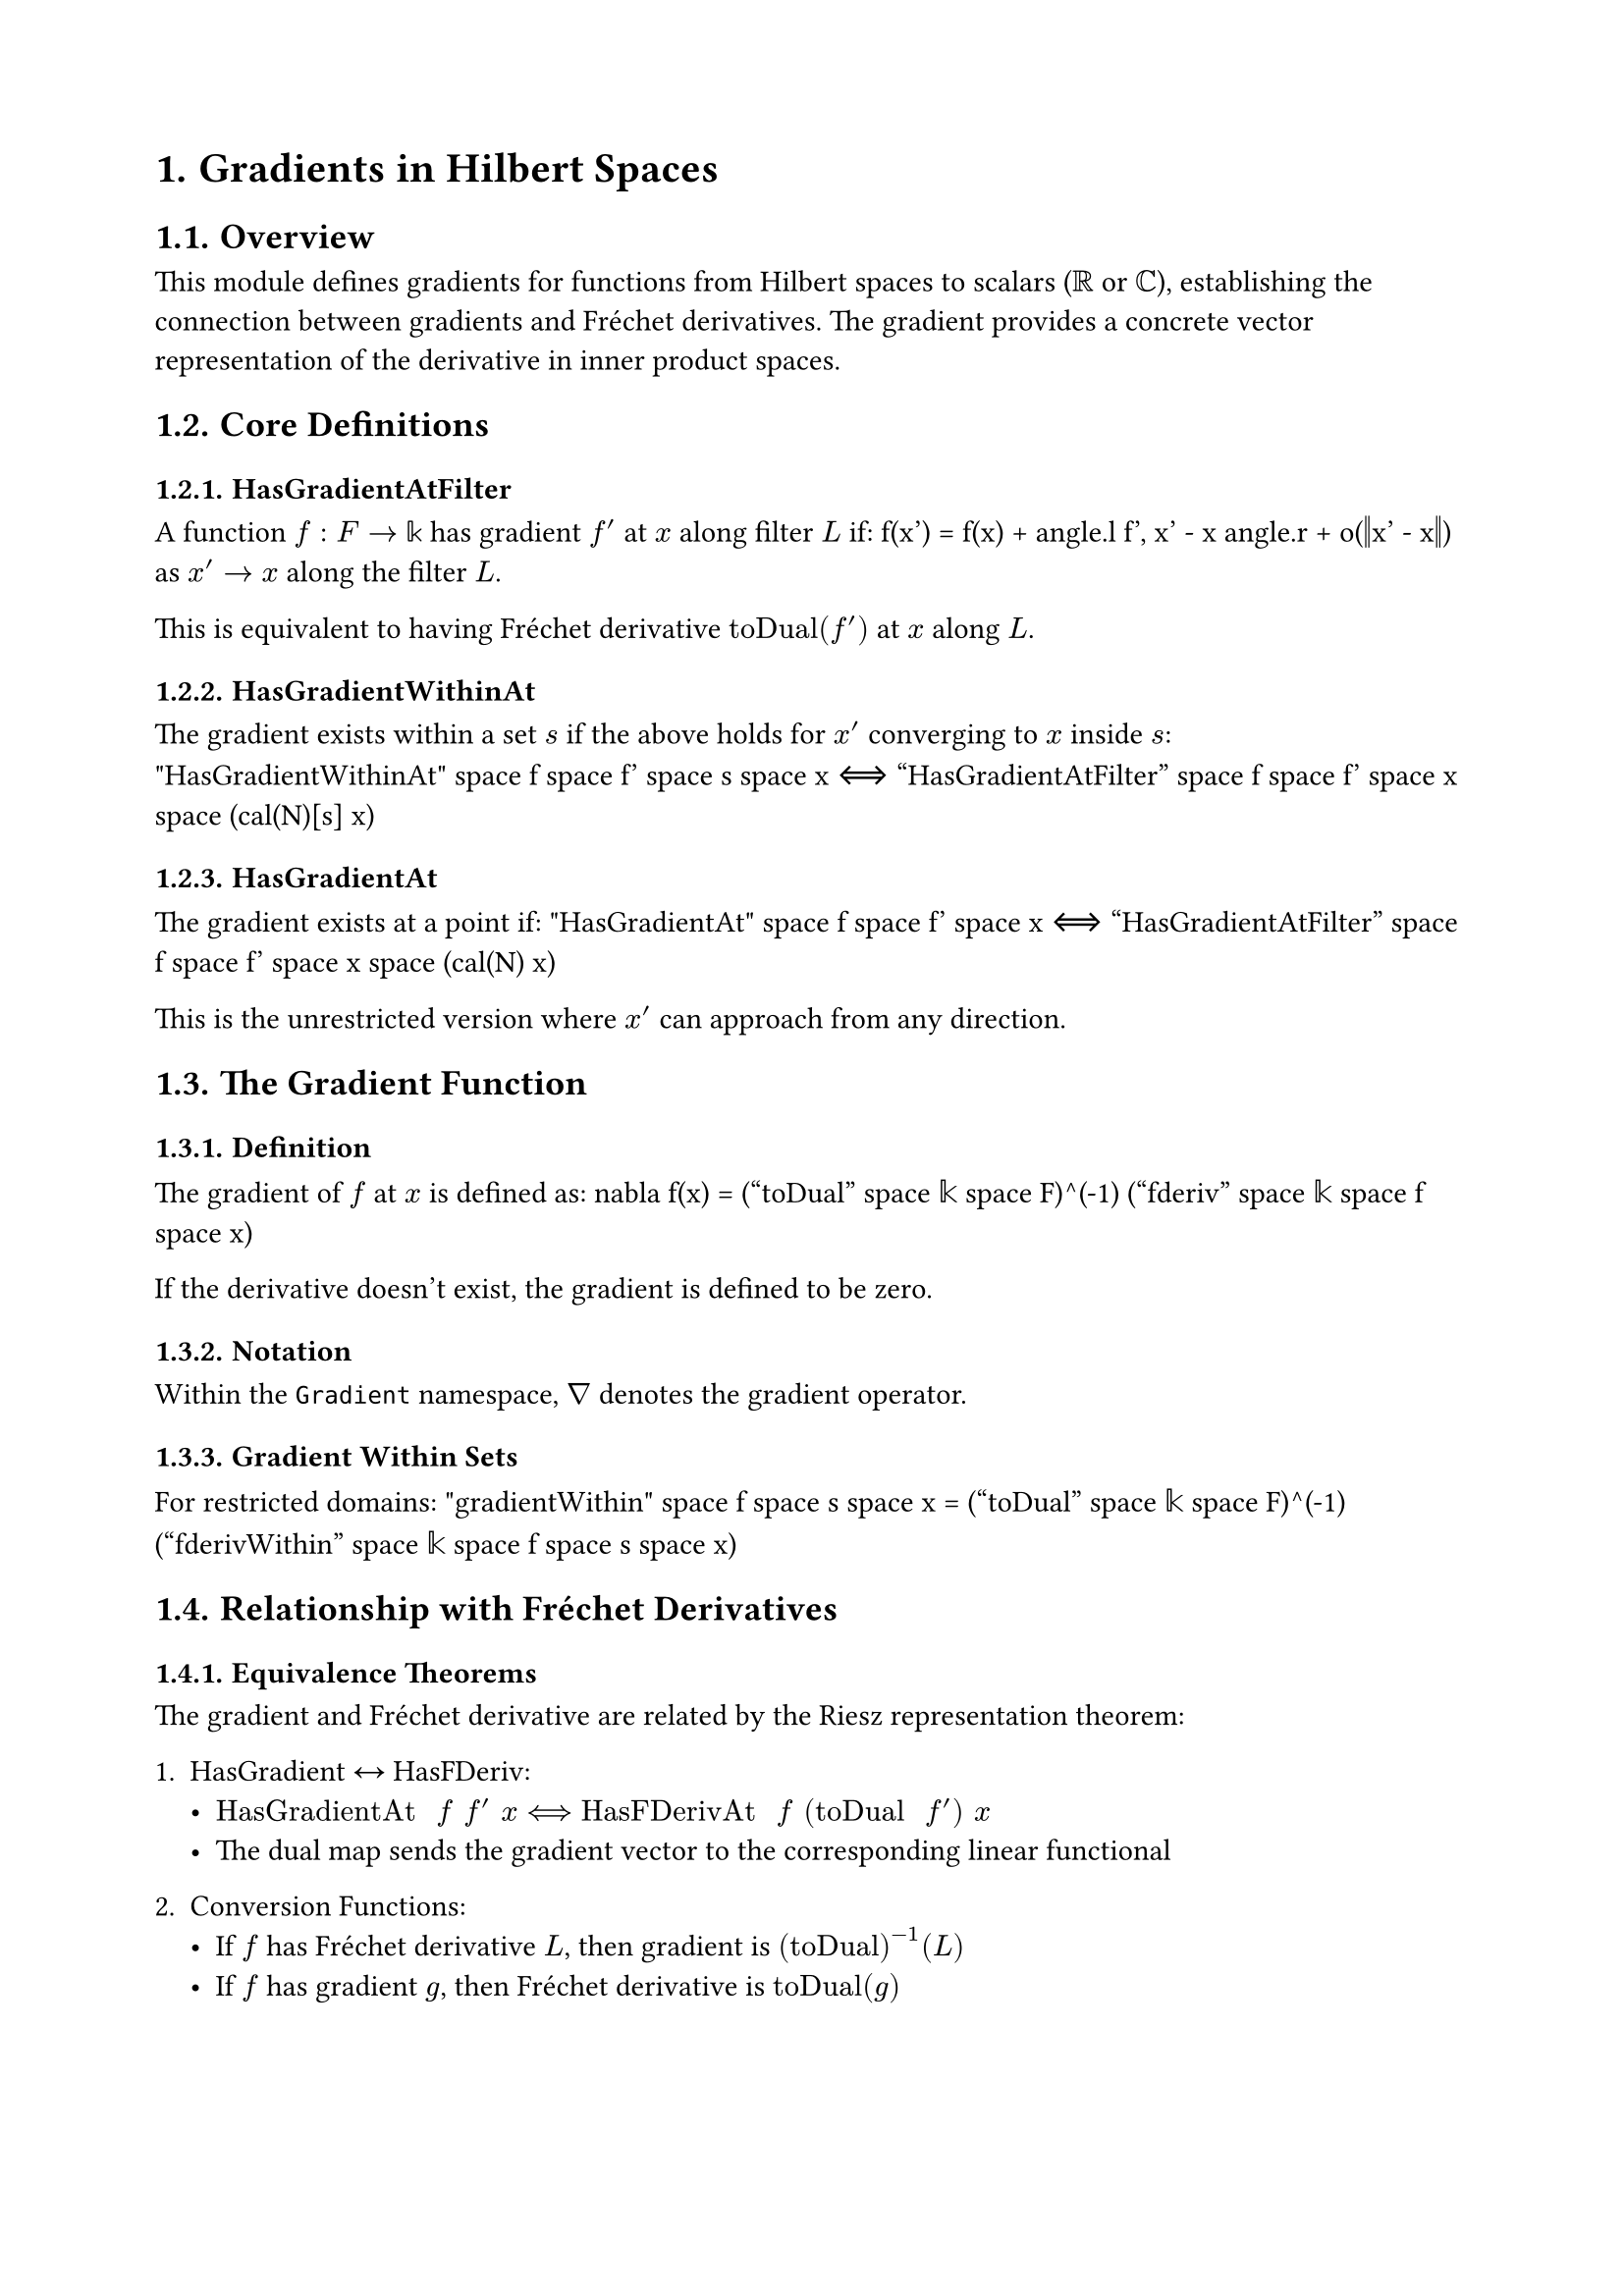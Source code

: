 #set document(title: "Gradients in Hilbert Spaces")
#set heading(numbering: "1.")
#set page(margin: 2cm)

= Gradients in Hilbert Spaces

== Overview

This module defines gradients for functions from Hilbert spaces to scalars ($ℝ$ or $ℂ$), establishing the connection between gradients and Fréchet derivatives. The gradient provides a concrete vector representation of the derivative in inner product spaces.

== Core Definitions

=== HasGradientAtFilter
A function $f : F → 𝕜$ has gradient $f'$ at $x$ along filter $L$ if:
$$f(x') = f(x) + angle.l f', x' - x angle.r + o(‖x' - x‖)$$
as $x' → x$ along the filter $L$.

This is equivalent to having Fréchet derivative $"toDual"(f')$ at $x$ along $L$.

=== HasGradientWithinAt
The gradient exists within a set $s$ if the above holds for $x'$ converging to $x$ inside $s$:
$$"HasGradientWithinAt" space f space f' space s space x ⟺ "HasGradientAtFilter" space f space f' space x space (cal(N)[s] x)$$

=== HasGradientAt
The gradient exists at a point if:
$$"HasGradientAt" space f space f' space x ⟺ "HasGradientAtFilter" space f space f' space x space (cal(N) x)$$

This is the unrestricted version where $x'$ can approach from any direction.

== The Gradient Function

=== Definition
The gradient of $f$ at $x$ is defined as:
$$nabla f(x) = ("toDual" space 𝕜 space F)^(-1) ("fderiv" space 𝕜 space f space x)$$

If the derivative doesn't exist, the gradient is defined to be zero.

=== Notation
Within the `Gradient` namespace, $nabla$ denotes the gradient operator.

=== Gradient Within Sets
For restricted domains:
$$"gradientWithin" space f space s space x = ("toDual" space 𝕜 space F)^(-1) ("fderivWithin" space 𝕜 space f space s space x)$$

== Relationship with Fréchet Derivatives

=== Equivalence Theorems

The gradient and Fréchet derivative are related by the Riesz representation theorem:

1. **HasGradient ↔ HasFDeriv**:
   - $"HasGradientAt" space f space f' space x ⟺ "HasFDerivAt" space f space ("toDual" space f') space x$
   - The dual map sends the gradient vector to the corresponding linear functional

2. **Conversion Functions**:
   - If $f$ has Fréchet derivative $L$, then gradient is $("toDual")^(-1)(L)$
   - If $f$ has gradient $g$, then Fréchet derivative is $"toDual"(g)$

== Uniqueness and Existence

=== Uniqueness
If $f$ has gradients $g_1$ and $g_2$ at $x$, then $g_1 = g_2$.

This follows from uniqueness of Fréchet derivatives and injectivity of the dual map.

=== Existence Conditions
- **DifferentiableAt** $⟹$ **HasGradientAt**: If $f$ is differentiable at $x$, then $nabla f(x)$ exists
- **HasGradientAt** $⟹$ **DifferentiableAt**: If gradient exists, function is differentiable

The gradient exists if and only if the function is Fréchet differentiable.

== One-Dimensional Case

=== Complex Scalars
When $F = 𝕜$ (one-dimensional), the gradient relates to the ordinary derivative:
$$nabla g(u) = overline("deriv" space g(u))$$

The conjugate appears because the gradient uses the inner product structure.

=== Real Scalars
For $g : ℝ → ℝ$:
$$nabla g(u) = "deriv" space g(u)$$

No conjugation needed since $ℝ$ has trivial conjugation.

== Key Properties

=== Congruence
The gradient respects function equality:
- If $f = g$ on a neighborhood of $x$, then $nabla f(x) = nabla g(x)$
- Gradient is a local property

=== Constant Functions
For constant $f$:
$$nabla f = 0$$

=== Continuity
If $f$ has a gradient at $x$, then $f$ is continuous at $x$.

More generally:
- **HasGradientWithinAt** $⟹$ **ContinuousWithinAt**
- **HasGradientAt** $⟹$ **ContinuousAt**

== Computational Rules

=== Linearity
The gradient is linear in the function:
$$nabla(alpha f + beta g) = alpha space nabla f + beta space nabla g$$
(when both gradients exist)

=== Chain Rule
For composed functions (developed in other modules):
$$nabla(g compose f)(x) = (f'(x))^t nabla g(f(x))$$
where $(f'(x))^t$ is the adjoint (transpose) of the derivative.

=== Product Rule
For products of scalar functions (in extended modules):
$$nabla(f g) = g space nabla f + f space nabla g$$

== Applications

=== Optimization
- Critical points: $nabla f(x) = 0$ for local extrema
- Gradient descent: $x_{n+1} = x_n - alpha nabla f(x_n)$
- Steepest descent direction: $-nabla f(x) / ‖nabla f(x)‖$

=== PDEs
- Heat equation: $partial_t u = Delta u = "div"(nabla u)$
- Laplace equation: $Delta u = 0$
- Gradient flows in infinite dimensions

=== Variational Calculus
- Euler-Lagrange equations via gradients
- Energy minimization problems
- Shape optimization

== Design Notes

The module uses the Riesz representation theorem implicitly through the `toDual` isomorphism. This provides a clean separation between the geometric notion of gradient (a vector) and the analytic notion of derivative (a linear functional).

The choice to define gradient as zero when the derivative doesn't exist simplifies many statements and aligns with common practice in optimization.